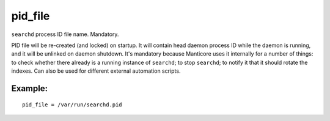 pid\_file
~~~~~~~~~

``searchd`` process ID file name. Mandatory.

PID file will be re-created (and locked) on startup. It will contain
head daemon process ID while the daemon is running, and it will be
unlinked on daemon shutdown. It's mandatory because Manticore uses it
internally for a number of things: to check whether there already is a
running instance of ``searchd``; to stop ``searchd``; to notify it that
it should rotate the indexes. Can also be used for different external
automation scripts.

Example:
^^^^^^^^

::


    pid_file = /var/run/searchd.pid


